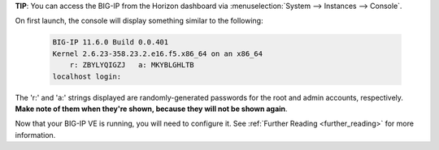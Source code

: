 .. _os_ve_deploy_big-ip_next-steps:

**TIP**: You can access the BIG-IP from the Horizon dashboard via :menuselection:`System --> Instances --> Console`.

On first launch, the console will display something similar to the following:

    .. code-block:: text

        BIG-IP 11.6.0 Build 0.0.401
        Kernel 2.6.23-358.23.2.e16.f5.x86_64 on an x86_64
            r: ZBYLYQIGZJ   a: MKYBLGHLTB
        localhost login:

The 'r:' and 'a:' strings displayed are randomly-generated passwords for the root and admin accounts, respectively. **Make note of them when they're shown, because they will not be shown again**.

Now that your BIG-IP VE is running, you will need to configure it. See :ref:`Further Reading <further_reading>` for more information.